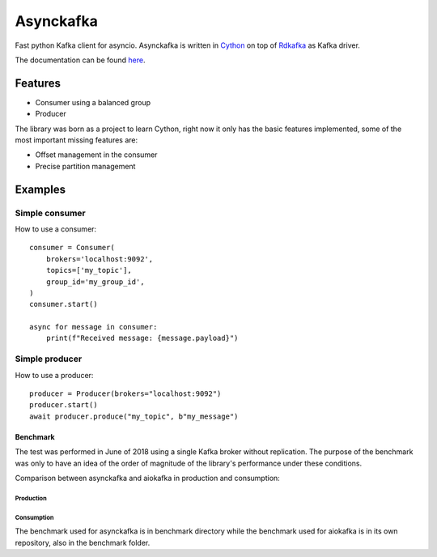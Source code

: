 **********
Asynckafka
**********

.. image:: https://travis-ci.com/jmf-mordis/asynckafka.svg?branch=master
    :target: https://travis-ci.com/jmf-mordis/asynckafka

Fast python Kafka client for asyncio.
Asynckafka is written in Cython_ on top of Rdkafka_ as Kafka driver.

.. _Cython: cython.org
.. _Rdkafka: https://github.com/edenhill/librdkafka

The documentation can be found here_.

.. _here: https://jmf-mordis.github.io/asynckafka/

Features
========

* Consumer using a balanced group
* Producer

The library was born as a project to learn Cython, right now it only has the basic
features implemented, some of the most important missing features are:

* Offset management in the consumer
* Precise partition management

Examples
========

Simple consumer
---------------

How to use a consumer::

    consumer = Consumer(
        brokers='localhost:9092',
        topics=['my_topic'],
        group_id='my_group_id',
    )
    consumer.start()

    async for message in consumer:
        print(f"Received message: {message.payload}")

Simple producer
---------------

How to use a producer::

    producer = Producer(brokers="localhost:9092")
    producer.start()
    await producer.produce("my_topic", b"my_message")

Benchmark
#########

The test was performed in June of 2018 using a single Kafka broker without replication.
The purpose of the benchmark was only to have an idea of the order of magnitude of the
library's performance under these conditions.

Comparison between asynckafka and aiokafka in production and consumption:

Production
**********

.. image:: https://github.com/jmf-mordis/asynckafka/raw/master/docs/benchmark/graphs/producer.png
   :width: 800

Consumption
***********

.. image:: https://github.com/jmf-mordis/asynckafka/raw/master/docs/benchmark/graphs/consumer.png
   :width: 800

The benchmark used for asynckafka is in benchmark directory while the
benchmark used for aiokafka is in its own repository, also in the benchmark folder.